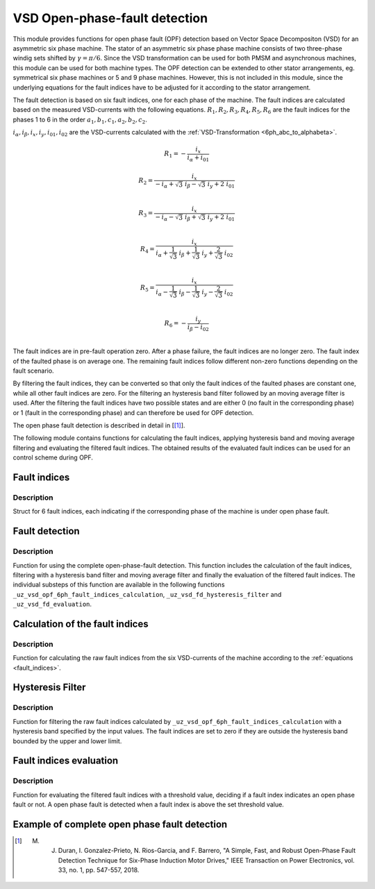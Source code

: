 ==============================
VSD Open-phase-fault detection
==============================

This module provides functions for open phase fault (OPF) detection based on Vector Space Decompositon (VSD) for an asymmetric six phase machine.
The stator of an asymmetric six phase phase machine consists of two three-phase windig sets shifted by :math:`\gamma = \pi/6`.
Since the VSD transformation can be used for both PMSM and asynchronous machines, this module can be used for both machine types.
The OPF detection can be extended to other stator arrangements, eg. symmetrical six phase machines or 5 and 9 phase machines.
However, this is not included in this module, since the underlying equations for the fault indices have to be adjusted for it according to the stator arrangement.

The fault detection is based on six fault indices, one for each phase of the machine.
The fault indices are calculated based on the measured VSD-currents with the following equations.
:math:`{R_{1}}, {R_{2}}, {R_{3}}, {R_{4}}, {R_{5}}, {R_{6}}` are the fault indices for the phases 1 to 6 in the order :math:`a_1, b_1, c_1, a_2, b_2, c_2`.

:math:`i_\alpha, i_\beta, i_x, i_y, i_{01}, i_{02}` are the VSD-currents calculated with the :ref:`VSD-Transformation <6ph_abc_to_alphabeta>`.

.. _fault_indices:

.. math::

	{R_{1}} =-\frac{i_x}{i_\alpha+i_{01}} 

.. math::

	R_{2} =\frac{i_x}{-i_\alpha+\sqrt3\ i_\beta-\sqrt3\ i_y+2\ i_{01}}\\

.. math::

	R_{3} =\frac{i_x}{-i_\alpha-\sqrt3\ i_\beta+\sqrt3\ i_y+2\ i_{01}}\\

.. math::

	R_{4} =\frac{i_x}{i_\alpha+\frac{1}{\sqrt3}\ i_\beta+\frac{1}{\sqrt3}\ i_y+\frac{2}{\sqrt3}\ i_{02}}\\

.. math::

	R_{5} = \frac{i_x}{i_\alpha-\frac{1}{\sqrt3}\ i_\beta-\frac{1}{\sqrt3}\ i_y-\frac{2}{\sqrt3}\ i_{02}}\\

.. math::

	R_{6} =-\frac{i_y}{i_\beta-i_{02}}\\

The fault indices are in pre-fault operation zero. 
After a phase failure, the fault indices are no longer zero.
The fault index of the faulted phase is on average one.
The remaining fault indices follow different non-zero functions depending on the fault scenario.

By filtering the fault indices, they can be converted so that only the fault indices of the faulted phases are constant one, while all other fault indices are zero.
For the filtering an hysteresis band filter followed by an moving average filter is used. 
After the filtering the fault indices have two possible states and are either 0 (no fault in the corresponding phase) or 1 (fault in the corresponding phase) and can therefore be used for OPF detection.

The open phase fault detection is described in detail in [[#DuranGonzalez]_].

The following module contains functions for calculating the fault indices, applying hysteresis band and moving average filtering and evaluating the filtered fault indices.
The obtained results of the evaluated fault indices can be used for an control scheme during OPF.






.. _uz_6phFD_indices:

Fault indices
-------------

.. doxygenstruct:: uz_6phFD_indices
   :members:

Description
^^^^^^^^^^^

Struct for 6 fault indices, each indicating if the corresponding phase of the machine is under open phase fault.


.. _uz_vsd_opf_6ph_faultdetection:


Fault detection
---------------

.. doxygenfunction:: uz_vsd_opf_6ph_faultdetection


Description
^^^^^^^^^^^

Function for using the complete open-phase-fault detection.
This function includes the calculation of the fault indices, filtering with a hysteresis band filter and moving average filter and finally the evaluation of the filtered fault indices.
The individual substeps of this function are available in the following functions ``_uz_vsd_opf_6ph_fault_indices_calculation``, ``_uz_vsd_fd_hysteresis_filter`` and ``_uz_vsd_fd_evaluation``.


.. _uz_vsd_opf_6ph_fault_indices_calculation:


Calculation of the fault indices
--------------------------------

.. doxygenfunction:: uz_vsd_opf_6ph_fault_indices_calculation


Description
^^^^^^^^^^^

Function for calculating the raw fault indices from the six VSD-currents of the machine according to the :ref:`equations <fault_indices>`. 


.. _uz_vsd_fd_hysteresis_filter:

Hysteresis Filter
-----------------

.. doxygenfunction:: uz_vsd_fd_hysteresis_filter


Description
^^^^^^^^^^^

Function for filtering the raw fault indices calculated by ``_uz_vsd_opf_6ph_fault_indices_calculation`` with a hysteresis band specified by the input values. 
The fault indices are set to zero if they are outside the hysteresis band bounded by the upper and lower limit.


.. _uz_vsd_fd_evaluation:

Fault indices evaluation
------------------------

.. doxygenfunction:: uz_vsd_fd_evaluation



Description
^^^^^^^^^^^

Function for evaluating the filtered fault indices with a threshold value, deciding if a fault index indicates an open phase fault or not. 
A open phase fault is detected when a fault index is above the set threshold value.

Example of complete open phase fault detection
----------------------------------------------

.. code-block:: c
  :linenos:
  :caption: Example for using the functions of the module for the fault detection.

  int main(void) {

    // config for moving average filter
    struct uz_movingAverageFilter_config movAvF_config = {
        .filterLength = 300U
    };

    // moving average filter for 6 phases
    uz_movingAverageFilter_t* movAvFilter_R1;
    uz_movingAverageFilter_t* movAvFilter_R2;
    uz_movingAverageFilter_t* movAvFilter_R3;
    uz_movingAverageFilter_t* movAvFilter_R4;
    uz_movingAverageFilter_t* movAvFilter_R5;
    uz_movingAverageFilter_t* movAvFilter_R6;

    // circular Buffers for 6 moving average filters
    float dataR1 [500] = {0};
    uz_array_float_t circularBuffer_R1 = {
      .length = UZ_ARRAY_SIZE(dataR1),
      .data = &dataR1[0]
    };
    float dataR2 [500] = {0};
    uz_array_float_t circularBuffer_R2 = {
      .length = UZ_ARRAY_SIZE(dataR2),
      .data = &dataR2[0]
    };
    float dataR3 [500] = {0};
    uz_array_float_t circularBuffer_R3 = {
      .length = UZ_ARRAY_SIZE(dataR3),
      .data = &dataR3[0]
    };
    float dataR4 [500] = {0};
    uz_array_float_t circularBuffer_R4 = {
      .length = UZ_ARRAY_SIZE(dataR4),
      .data = &dataR4[0]
    };
    float dataR5 [500] = {0};
    uz_array_float_t circularBuffer_R5 = {
      .length = UZ_ARRAY_SIZE(dataR5),
      .data = &dataR5[0]
    };
    float dataR6 [500] = {0};
    uz_array_float_t circularBuffer_R6 = {
      .length = UZ_ARRAY_SIZE(dataR6),
      .data = &dataR6[0]
    };

    // initialize moving average filter
    movAvFilter_R1 =  uz_movingAverageFilter_init(movAvF_config, circularBuffer_R1);
    movAvFilter_R2 =  uz_movingAverageFilter_init(movAvF_config, circularBuffer_R2);
    movAvFilter_R3 =  uz_movingAverageFilter_init(movAvF_config, circularBuffer_R3);
    movAvFilter_R4 =  uz_movingAverageFilter_init(movAvF_config, circularBuffer_R4);
    movAvFilter_R5 =  uz_movingAverageFilter_init(movAvF_config, circularBuffer_R5);
    movAvFilter_R6 =  uz_movingAverageFilter_init(movAvF_config, circularBuffer_R6);

    // initialize fault detection
    float upperlimit = 1.1f;
    float lowerlimit = 0.9f;
    float threshold = 0.4f;
    uint32_t mov_average_filter_length = 500;
    float sample_frequency_Hz = 1000;
    float percent_of_el_period = 0.4f;

    float omega_el_rad_per_sec = 0.0f;
    uz_6ph_abc_t currents_abc = {0};
    uz_6ph_alphabeta_t vsdcurrents = {0};
    uz_6phFD_indices faultindices = {0};

    // open phase fault detection (in ISR) called with sample_frequency_Hz
    while(1){
      // current omega el
      omega_el_rad_per_sec = 100.0f;
      // current vsd-currents
      vsdcurrents = uz_transformation_asym30deg_6ph_abc_to_alphabeta(currents_abc);
      // calculate fault indices
      faultindices = uz_vsd_opf_6ph_faultdetection(vsdcurrents, upperlimit, lowerlimit, threshold, mov_average_filter_length, sample_frequency_Hz, percent_of_el_period, omega_el_rad_per_sec, movAvFilter_R1, movAvFilter_R2, movAvFilter_R3, movAvFilter_R4, movAvFilter_R5, movAvFilter_R6 );
    }

  }




.. [#DuranGonzalez] M. J. Duran, I. Gonzalez-Prieto, N. Rios-Garcia, and F. Barrero, "A Simple, Fast, and Robust Open-Phase Fault Detection Technique for Six-Phase Induction Motor Drives," IEEE Transaction on Power Electronics, vol. 33, no. 1, pp. 547-557, 2018. 





